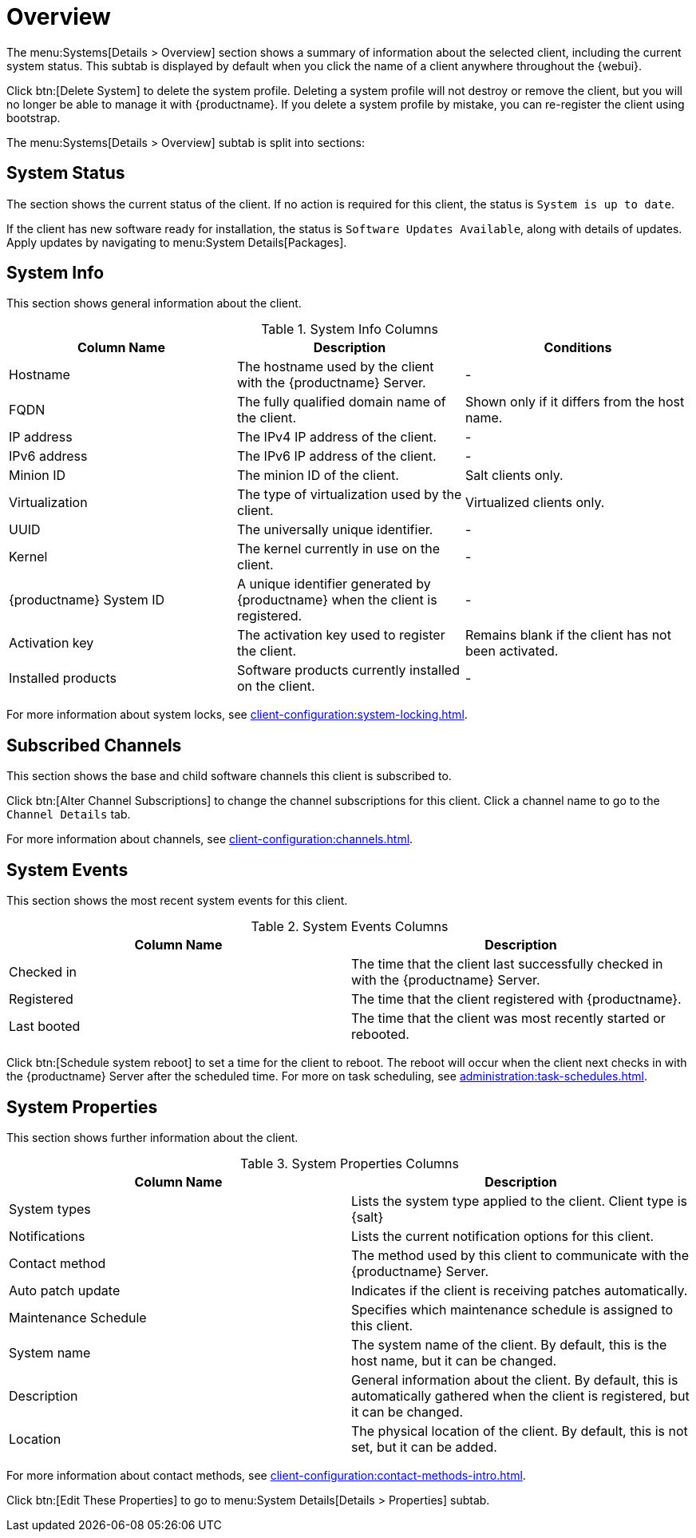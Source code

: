 [[ref-systems-sd-overview]]
= Overview

The menu:Systems[Details > Overview] section shows a summary of information about the selected client, including the current system status.
This subtab is displayed by default when you click the name of a client anywhere throughout the {webui}.

Click btn:[Delete System] to delete the system profile.
Deleting a system profile will not destroy or remove the client, but you will no longer be able to manage it with {productname}.
If you delete a system profile by mistake, you can re-register the client using bootstrap.

The menu:Systems[Details > Overview] subtab is split into sections:



== System Status

The section shows the current status of the client.
If no action is required for this client, the status is ``System is up to date``.

If the client has new software ready for installation, the status is ``Software Updates Available``, along with details of updates.
Apply updates by navigating to menu:System Details[Packages].



== System Info

This section shows general information about the client.

[[sdoverview-sysinfo-columns]]
.System Info Columns
[cols="1,1,1", options="header"]
|===

| Column Name
| Description
| Conditions

| Hostname
| The hostname used by the client with the {productname} Server.
| -

| FQDN
| The fully qualified domain name of the client.
| Shown only if it differs from the host name.
//?? --LKB 2020-07-14

| IP address
| The IPv4 IP address of the client.
| -

| IPv6 address
| The IPv6 IP address of the client.
| -

| Minion ID
| The minion ID of the client.
| Salt clients only.

| Virtualization
| The type of virtualization used by the client.
| Virtualized clients only.

| UUID
| The universally unique identifier.
| -

| Kernel
| The kernel currently in use on the client.
| -

| {productname} System ID
| A unique identifier generated by {productname} when the client is registered.
| -

| Activation key
| The activation key used to register the client.
| Remains blank if the client has not been activated.

| Installed products
| Software products currently installed on the client.
| -

|===

For more information about system locks, see xref:client-configuration:system-locking.adoc[].



== Subscribed Channels

This section shows the base and child software channels this client is subscribed to.

Click btn:[Alter Channel Subscriptions] to change the channel subscriptions for this client.
Click a channel name to go to the [guimenu]``Channel Details`` tab.

For more information about channels, see xref:client-configuration:channels.adoc[].



== System Events

This section shows the most recent system events for this client.

[[sdoverview-sysevents-columns]]
.System Events Columns
[cols="1,1", options="header"]
|===

| Column Name
| Description

| Checked in
| The time that the client last successfully checked in with the {productname} Server.

| Registered
| The time that the client registered with {productname}.

| Last booted
| The time that the client was most recently started or rebooted.

|===


Click btn:[Schedule system reboot] to set a time for the client to reboot.
The reboot will occur when the client next checks in with the {productname} Server after the scheduled time.
For more on task scheduling, see xref:administration:task-schedules.adoc[].



== System Properties

This section shows further information about the client.

[[sdoverview-sysproperties-columns]]
.System Properties Columns
[cols="1,1", options="header"]
|===

| Column Name
| Description

| System types
| Lists the system type applied to the client.
Client type is {salt}

| Notifications
| Lists the current notification options for this client.

| Contact method
| The method used by this client to communicate with the {productname} Server.

| Auto patch update
| Indicates if the client is receiving patches automatically.

| Maintenance Schedule
| Specifies which maintenance schedule is assigned to this client.

| System name
| The system name of the client.
By default, this is the host name, but it can be changed.

| Description
| General information about the client.
By default, this is automatically gathered when the client is registered, but it can be changed.

| Location
| The physical location of the client.
By default, this is not set, but it can be added.

|===

For more information about contact methods, see xref:client-configuration:contact-methods-intro.adoc[].


Click btn:[Edit These Properties] to go to menu:System Details[Details > Properties] subtab.
